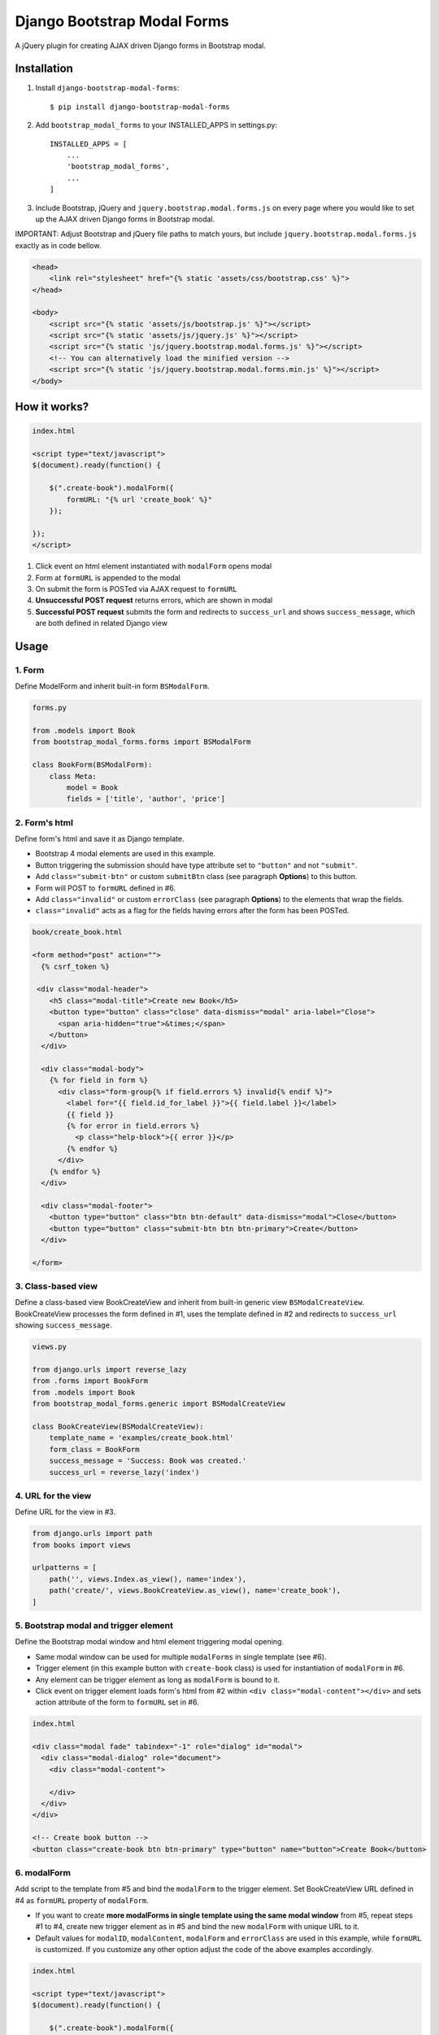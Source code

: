 ============================
Django Bootstrap Modal Forms
============================

A jQuery plugin for creating AJAX driven Django forms in Bootstrap modal.

Installation
============

1. Install ``django-bootstrap-modal-forms``::

    $ pip install django-bootstrap-modal-forms

2. Add ``bootstrap_modal_forms`` to your INSTALLED_APPS in settings.py::

    INSTALLED_APPS = [
        ...
        'bootstrap_modal_forms',
        ...
    ]

3. Include Bootstrap, jQuery and ``jquery.bootstrap.modal.forms.js`` on every page where you would like to set up the AJAX driven Django forms in Bootstrap modal.

IMPORTANT: Adjust Bootstrap and jQuery file paths to match yours, but include ``jquery.bootstrap.modal.forms.js`` exactly as in code bellow.

.. code-block:: html+django

    <head>
        <link rel="stylesheet" href="{% static 'assets/css/bootstrap.css' %}">
    </head>

    <body>
        <script src="{% static 'assets/js/bootstrap.js' %}"></script>
        <script src="{% static 'assets/js/jquery.js' %}"></script>
        <script src="{% static 'js/jquery.bootstrap.modal.forms.js' %}"></script>
        <!-- You can alternatively load the minified version -->
        <script src="{% static 'js/jquery.bootstrap.modal.forms.min.js' %}"></script>
    </body>

How it works?
=============
.. code-block:: html

    index.html

    <script type="text/javascript">
    $(document).ready(function() {

        $(".create-book").modalForm({
            formURL: "{% url 'create_book' %}"
        });

    });
    </script>

1. Click event on html element instantiated with ``modalForm`` opens modal
2. Form at ``formURL`` is appended to the modal
3. On submit the form is POSTed via AJAX request to ``formURL``
4. **Unsuccessful POST request** returns errors, which are shown in modal
5. **Successful POST request** submits the form and redirects to ``success_url`` and shows ``success_message``, which are both defined in related Django view

Usage
=====

1. Form
*******

Define ModelForm and inherit built-in form ``BSModalForm``.

.. code-block:: python

    forms.py

    from .models import Book
    from bootstrap_modal_forms.forms import BSModalForm

    class BookForm(BSModalForm):
        class Meta:
            model = Book
            fields = ['title', 'author', 'price']

2. Form's html
**************

Define form's html and save it as Django template.

- Bootstrap 4 modal elements are used in this example.
- Button triggering the submission should have type attribute set to ``"button"`` and not ``"submit"``.
- Add ``class="submit-btn"`` or custom ``submitBtn`` class (see paragraph **Options**) to this button.
- Form will POST to ``formURL`` defined in #6.
- Add ``class="invalid"`` or custom ``errorClass`` (see paragraph **Options**) to the elements that wrap the fields.
- ``class="invalid"`` acts as a flag for the fields having errors after the form has been POSTed.

.. code-block:: html

    book/create_book.html

    <form method="post" action="">
      {% csrf_token %}

     <div class="modal-header">
        <h5 class="modal-title">Create new Book</h5>
        <button type="button" class="close" data-dismiss="modal" aria-label="Close">
          <span aria-hidden="true">&times;</span>
        </button>
      </div>

      <div class="modal-body">
        {% for field in form %}
          <div class="form-group{% if field.errors %} invalid{% endif %}">
            <label for="{{ field.id_for_label }}">{{ field.label }}</label>
            {{ field }}
            {% for error in field.errors %}
              <p class="help-block">{{ error }}</p>
            {% endfor %}
          </div>
        {% endfor %}
      </div>

      <div class="modal-footer">
        <button type="button" class="btn btn-default" data-dismiss="modal">Close</button>
        <button type="button" class="submit-btn btn btn-primary">Create</button>
      </div>

    </form>

3. Class-based view
*******************

Define a class-based view BookCreateView and inherit from built-in generic view ``BSModalCreateView``. BookCreateView processes the form defined in #1, uses the template defined in #2 and redirects to ``success_url`` showing ``success_message``.

.. code-block:: python

    views.py

    from django.urls import reverse_lazy
    from .forms import BookForm
    from .models import Book
    from bootstrap_modal_forms.generic import BSModalCreateView

    class BookCreateView(BSModalCreateView):
        template_name = 'examples/create_book.html'
        form_class = BookForm
        success_message = 'Success: Book was created.'
        success_url = reverse_lazy('index')

4. URL for the view
*******************

Define URL for the view in #3.

.. code-block:: python

    from django.urls import path
    from books import views

    urlpatterns = [
        path('', views.Index.as_view(), name='index'),
        path('create/', views.BookCreateView.as_view(), name='create_book'),
    ]

5. Bootstrap modal and trigger element
**************************************

Define the Bootstrap modal window and html element triggering modal opening.

- Same modal window can be used for multiple ``modalForms`` in single template (see #6).
- Trigger element (in this example button with ``create-book`` class) is used for instantiation of ``modalForm`` in #6.
- Any element can be trigger element as long as ``modalForm`` is bound to it.
- Click event on trigger element loads form's html from #2 within ``<div class="modal-content"></div>`` and sets action attribute of the form to ``formURL`` set in #6.

.. code-block:: html+django

    index.html

    <div class="modal fade" tabindex="-1" role="dialog" id="modal">
      <div class="modal-dialog" role="document">
        <div class="modal-content">

        </div>
      </div>
    </div>

    <!-- Create book button -->
    <button class="create-book btn btn-primary" type="button" name="button">Create Book</button>

6. modalForm
************

Add script to the template from #5 and bind the ``modalForm`` to the trigger element. Set BookCreateView URL defined in #4 as ``formURL`` property of ``modalForm``.

- If you want to create **more modalForms in single template using the same modal window** from #5, repeat steps #1 to #4, create new trigger element as in #5 and bind the new ``modalForm`` with unique URL to it.
- Default values for ``modalID``, ``modalContent``, ``modalForm`` and ``errorClass`` are used in this example, while ``formURL`` is customized. If you customize any other option adjust the code of the above examples accordingly.

.. code-block:: html

    index.html

    <script type="text/javascript">
    $(document).ready(function() {

        $(".create-book").modalForm({
            formURL: "{% url 'create_book' %}"
        });

    });
    </script>

modalForm options
=================

modalID
  Sets the custom id of the modal. ``Default: "#modal"``

modalContent
  Sets the custom class of the element to which the form's html is appended. If you change ``modalContent`` to the custom class, you should also change ``modalForm`` accordingly. ``Default: ".modal-content"``

modalForm
  Sets the custom form selector. ``Default: ".modal-content form"``

formURL
  Sets the url of the form's view and html. ``Default: null``

errorClass
  Sets the custom class for the form fields having errors. ``Default: ".invalid"``

submitBtn
  Sets the custom class for the button triggering form submission in modal. ``Default: ".submit-btn"``

Generic views
=============

Import generic views with ``from bootstrap_modal_forms.generic import BSModalCreateView``.

BSModalCreateView
    Inherits PassRequestMixin and Django's SuccessMessageMixin and generic.CreateView.

BSModalUpdateView
    Inherits PassRequestMixin and Django's SuccessMessageMixin and generic.UpdateView.

BSModalReadView
    Inherits Django's generic.DetailView.

BSModalDeleteView
    Inherits DeleteAjaxMixin and Django's generic.DeleteView.

Forms
=====

Import forms with ``from bootstrap_modal_forms.forms import BSModalForm``.

BSModalForm
    Inherits PopRequestMixin, CreateUpdateAjaxMixin and Django's forms.ModelForm.

Mixins
======

Import mixins with ``from bootstrap_modal_forms.mixins import PassRequestMixin``.

PassRequestMixin
    Puts the request into the form's kwargs.

PopRequestMixin
    Pops request out of the kwargs and attaches it to the form's instance.

CreateUpdateAjaxMixin
    Saves or doesn't save the object based on the request type.

DeleteAjaxMixin
    Deletes object if request is not ajax request.

LoginAjaxMixin
    Authenticates user if request is not ajax request.

Examples
========

To see ``django-bootstrap-modal-forms`` in action clone the repository and run the examples locally::

    $ git clone https://github.com/trco/django-bootstrap-modal-forms.git
    $ cd django-bootstrap-modal-forms
    $ pip install -r requirements.txt
    $ python manage.py migrate
    $ python manage.py runserver

Example 1: Signup form in Bootstrap modal
*****************************************

For explanation how all the parts of the code work together see paragraph **Usage**. To test the working solution presented here clone and run **Examples**.

.. code-block:: python

    forms.py

    from django.contrib.auth.forms import UserCreationForm
    from django.contrib.auth.models import User
    from bootstrap_modal_forms.mixins import PopRequestMixin, CreateUpdateAjaxMixin


    class CustomUserCreationForm(PopRequestMixin, CreateUpdateAjaxMixin,
                                 UserCreationForm):
        class Meta:
            model = User
            fields = ['username', 'password1', 'password2']

.. code-block:: html

    signup.html

    {% load widget_tweaks %}

    <form method="post" action="">
      {% csrf_token %}

      <div class="modal-header">
        <h3 class="modal-title">Sign up</h3>
        <button type="button" class="close" data-dismiss="modal" aria-label="Close">
          <span aria-hidden="true">&times;</span>
        </button>
      </div>

      <div class="modal-body">

        <div class="{% if form.non_field_errors %}invalid{% endif %} mb-2">
          {% for error in form.non_field_errors %}
            {{ error }}
          {% endfor %}
        </div>

        {% for field in form %}
          <div class="form-group">
            <label for="{{ field.id_for_label }}">{{ field.label }}</label>
            {% render_field field class="form-control" placeholder=field.label %}
            <div class="{% if field.errors %} invalid{% endif %}">
              {% for error in field.errors %}
                <p class="help-block">{{ error }}</p>
              {% endfor %}
            </div>
          </div>
        {% endfor %}
      </div>

      <div class="modal-footer">
        <button type="button" class="submit-btn btn btn-primary">Sign up</button>
      </div>

    </form>

.. code-block:: python

    views.py

    from django.urls import reverse_lazy
    from bootstrap_modal_forms.generic import BSModalCreateView
    from .forms import CustomUserCreationForm

    class SignUpView(BSModalCreateView):
        form_class = CustomUserCreationForm
        template_name = 'examples/signup.html'
        success_message = 'Success: Sign up succeeded. You can now Log in.'
        success_url = reverse_lazy('index')

.. code-block:: python

    urls.py

    from django.urls import path
    from . import views

    app_name = 'accounts'
    urlpatterns = [
        path('signup/', views.SignUpView.as_view(), name='signup')
    ]


.. code-block:: html

    .html file containing modal, trigger element and script instantiating modalForm

    <div class="modal fade" tabindex="-1" role="dialog" id="modal">
      <div class="modal-dialog" role="document">
        <div class="modal-content"></div>
      </div>
    </div>

    <button class="signup-btn btn btn-primary" type="button" name="button">Sign up</button>

    <script type="text/javascript">
      $(function () {
        // Sign up button
        $(".signup-btn").modalForm({formURL: "{% url 'signup' %}"});

      });
    </script>

Example 2: Login form in Bootstrap modal
****************************************

For explanation how all the parts of the code work together see paragraph **Usage**. To test the working solution presented here clone and run **Examples**.

You can set the login redirection by setting the ``LOGIN_REDIRECT_URL`` in ``settings.py``.

You can also set the custom login redirection by:

1. Adding ``success_url`` to the ``extra_context`` of ``CustomLoginView``
2. Setting this ``success_url`` variable as a value of the ``hidden input field`` with ``name="next"`` within the Login form html

.. code-block:: python

    forms.py

    from django.contrib.auth.forms import AuthenticationForm
    from django.contrib.auth.models import User

    class CustomAuthenticationForm(AuthenticationForm):
        class Meta:
            model = User
            fields = ['username', 'password']

.. code-block:: html

    login.html

    {% load widget_tweaks %}

    <form method="post" action="">
      {% csrf_token %}

      <div class="modal-header">
        <h3 class="modal-title">Log in</h3>
        <button type="button" class="close" data-dismiss="modal" aria-label="Close">
          <span aria-hidden="true">&times;</span>
        </button>
      </div>

      <div class="modal-body">

        <div class="{% if form.non_field_errors %}invalid{% endif %} mb-2">
          {% for error in form.non_field_errors %}
            {{ error }}
          {% endfor %}
        </div>

        {% for field in form %}
          <div class="form-group">
            <label for="{{ field.id_for_label }}">{{ field.label }}</label>
            {% render_field field class="form-control" placeholder=field.label %}
            <div class="{% if field.errors %} invalid{% endif %}">
              {% for error in field.errors %}
                <p class="help-block">{{ error }}</p>
              {% endfor %}
            </div>
          </div>
        {% endfor %}

        <!-- Hidden input field for custom redirection after successful login -->
        <input type="hidden" name="next" value="{{ success_url }}">
      </div>

      <div class="modal-footer">
        <button type="button" class="submit-btn btn btn-primary">Log in</button>
      </div>

    </form>

.. code-block:: python

    views.py

    from django.urls import reverse_lazy
    from bootstrap_modal_forms.generic import BSModalLoginView
    from .forms import CustomAuthenticationForm

    class CustomLoginView(BSModalLoginView):
        authentication_form = CustomAuthenticationForm
        template_name = 'examples/login.html'
        success_message = 'Success: You were successfully logged in.'
        extra_context = dict(success_url=reverse_lazy('index'))

.. code-block:: python

    urls.py

    from django.urls import path
    from . import views

    app_name = 'accounts'
    urlpatterns = [
        path('login/', views.CustomLoginView.as_view(), name='login')
    ]

.. code-block:: html

    .html file containing modal, trigger element and script instantiating modalForm

    <div class="modal fade" tabindex="-1" role="dialog" id="modal">
      <div class="modal-dialog" role="document">
        <div class="modal-content"></div>
      </div>
    </div>

    <button class="login-btn btn btn-primary" type="button" name="button">Sign up</button>

    <script type="text/javascript">
      $(function () {
        // Log in button
        $(".login-btn").modalForm({formURL: "{% url 'login' %}"});

      });
    </script>

Example 3: CRUD forms in Bootstrap modal
****************************************

For explanation how all the parts of the code work together see paragraph **Usage**. To test the working solution presented here clone and run **Examples**.

.. code-block:: python

    forms.py

    from .models import Book
    from bootstrap_modal_forms.forms import BSModalForm


    class BookForm(BSModalForm):
        class Meta:
            model = Book
            exclude = ['timestamp']

.. code-block:: html

    create_book.html

    {% load widget_tweaks %}

    <form method="post" action="">
      {% csrf_token %}

      <div class="modal-header">
        <h3 class="modal-title">Create Book</h3>
        <button type="button" class="close" data-dismiss="modal" aria-label="Close">
          <span aria-hidden="true">&times;</span>
        </button>
      </div>

      <div class="modal-body">

        <div class="{% if form.non_field_errors %}invalid{% endif %} mb-2">
          {% for error in form.non_field_errors %}
            {{ error }}
          {% endfor %}
        </div>

        {% for field in form %}
          <div class="form-group">
            <label for="{{ field.id_for_label }}">{{ field.label }}</label>
            {% render_field field class="form-control" placeholder=field.label %}
            <div class="{% if field.errors %} invalid{% endif %}">
              {% for error in field.errors %}
                <p class="help-block">{{ error }}</p>
              {% endfor %}
            </div>
          </div>
        {% endfor %}
      </div>

      <div class="modal-footer">
        <button type="button" class="submit-btn btn btn-primary">Create</button>
      </div>

    </form>

.. code-block:: html

    update_book.html

    {% load widget_tweaks %}

    <form method="post" action="">
      {% csrf_token %}

      <div class="modal-header">
        <h3 class="modal-title">Update Book</h3>
        <button type="button" class="close" data-dismiss="modal" aria-label="Close">
          <span aria-hidden="true">&times;</span>
        </button>
      </div>

      <div class="modal-body">

        <div class="{% if form.non_field_errors %}invalid{% endif %} mb-2">
          {% for error in form.non_field_errors %}
            {{ error }}
          {% endfor %}
        </div>

        {% for field in form %}
          <div class="form-group">
            <label for="{{ field.id_for_label }}">{{ field.label }}</label>
            {% render_field field class="form-control" placeholder=field.label %}
            <div class="{% if field.errors %} invalid{% endif %}">
              {% for error in field.errors %}
                <p class="help-block">{{ error }}</p>
              {% endfor %}
            </div>
          </div>
        {% endfor %}
      </div>

      <div class="modal-footer">
        <button type="button" class="submit-btn btn btn-primary">Update</button>
      </div>

    </form>

.. code-block:: html

    read_book.html

    {% load widget_tweaks %}

    <div class="modal-header">
      <h3 class="modal-title">Book details</h3>
      <button type="button" class="close" data-dismiss="modal" aria-label="Close">
        <span aria-hidden="true">&times;</span>
      </button>
    </div>

    <div class="modal-body">

      <div class="">
        Title:
        {{ book.title }}
      </div>
      <div class="">
        Author:
        {{ book.author }}
      </div>
      <div class="">
        Price:
        {{ book.price }}
        €
      </div>

    </div>

    <div class="modal-footer">
      <button type="button" class="btn btn-default" data-dismiss="modal">Close</button>
    </div>

.. code-block:: html

    {% load widget_tweaks %}

    <form method="post" action="">
      {% csrf_token %}

      <div class="modal-header">
        <h3 class="modal-title">Delete Book</h3>
        <button type="button" class="close" data-dismiss="modal" aria-label="Close">
          <span aria-hidden="true">&times;</span>
        </button>
      </div>

      <div class="modal-body">
        <p>Are you sure you want to delete book with title
          <strong>{{ book.title }}</strong>?</p>
      </div>

      <div class="modal-footer">
        <button type="submit" class="btn btn-danger">Delete</button>
      </div>

    </form>

.. code-block:: python

    views.py

    from django.urls import reverse_lazy
    from django.views import generic
    from .forms import BookForm
    from .models import Book
    from bootstrap_modal_forms.generic import (BSModalCreateView,
                                               BSModalUpdateView,
                                               BSModalReadView,
                                               BSModalDeleteView)

    class Index(generic.ListView):
        model = Book
        context_object_name = 'books'
        template_name = 'index.html'

    # Create
    class BookCreateView(BSModalCreateView):
        template_name = 'examples/create_book.html'
        form_class = BookForm
        success_message = 'Success: Book was created.'
        success_url = reverse_lazy('index')

    # Update
    class BookUpdateView(BSModalUpdateView):
        model = Book
        template_name = 'examples/update_book.html'
        form_class = BookForm
        success_message = 'Success: Book was updated.'
        success_url = reverse_lazy('index')

    # Read
    class BookReadView(BSModalReadView):
        model = Book
        template_name = 'examples/read_book.html'

    # Delete
    class BookDeleteView(BSModalDeleteView):
        model = Book
        template_name = 'examples/delete_book.html'
        success_message = 'Success: Book was deleted.'
        success_url = reverse_lazy('index')

.. code-block:: python

    urls.py

    from django.urls import path
    from books import views

    urlpatterns = [
        path('', views.Index.as_view(), name='index'),
        path('create/', views.BookCreateView.as_view(), name='create_book'),
        path('update/<int:pk>', views.BookUpdateView.as_view(), name='update_book'),
        path('read/<int:pk>', views.BookReadView.as_view(), name='read_book'),
        path('delete/<int:pk>', views.BookDeleteView.as_view(), name='delete_book')
    ]

.. code-block:: html

    .html file containing modal, trigger elements and script instantiating modalForms

    <div class="modal fade" tabindex="-1" role="dialog" id="modal">
      <div class="modal-dialog" role="document">
        <div class="modal-content"></div>
      </div>
    </div>

    <!-- Create book button -->
    <button class="create-book btn btn-primary" type="button" name="button">Create book</button>

    {% for book in books %}
        <div class="text-center">
          <!-- Read book buttons -->
          <button type="button" class="read-book btn btn-sm btn-primary" data-id="{% url 'read_book' book.pk %}">
            <span class="fa fa-eye"></span>
          </button>
          <!-- Update book buttons -->
          <button type="button" class="update-book btn btn-sm btn-primary" data-id="{% url 'update_book' book.pk %}">
            <span class="fa fa-pencil"></span>
          </button>
          <!-- Delete book buttons -->
          <button type="button" class="delete-book btn btn-sm btn-danger" data-id="{% url 'delete_book' book.pk %}">
            <span class="fa fa-trash"></span>
          </button>
        </div>
    {% endfor %}

    <script type="text/javascript">
      $(function () {
        // Create book button
        $(".create-book").modalForm({formURL: "{% url 'create_book' %}"});

        // Update book buttons
        $(".update-book").each(function () {
          $(this).modalForm({formURL: $(this).data('id')});
        });

        // Read book buttons
        $(".read-book").each(function () {
          $(this).modalForm({formURL: $(this).data('id')});
        });

        // Delete book buttons
        $(".delete-book").each(function () {
          $(this).modalForm({formURL: $(this).data('id')});
        });

      });
    </script>

- See the difference between button triggering Create action and buttons triggering Read, Update and Delete actions.
- Within the for loop in .html file the ``data-id`` attribute of each Update, Read and Delete button should be set to relevant URL with pk argument of the object to be updated, read or deleted.
- These ``data-id`` URLs should than be retrieved for each button in script and set as ``formURLs`` for ``modalForms`` bound to the buttons.

Contribute
==========

This is an Open Source project and any contribution is appreciated.

License
=======

This project is licensed under the MIT License.
